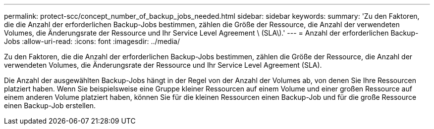 ---
permalink: protect-scc/concept_number_of_backup_jobs_needed.html 
sidebar: sidebar 
keywords:  
summary: 'Zu den Faktoren, die die Anzahl der erforderlichen Backup-Jobs bestimmen, zählen die Größe der Ressource, die Anzahl der verwendeten Volumes, die Änderungsrate der Ressource und Ihr Service Level Agreement \ (SLA\).' 
---
= Anzahl der erforderlichen Backup-Jobs
:allow-uri-read: 
:icons: font
:imagesdir: ../media/


[role="lead"]
Zu den Faktoren, die die Anzahl der erforderlichen Backup-Jobs bestimmen, zählen die Größe der Ressource, die Anzahl der verwendeten Volumes, die Änderungsrate der Ressource und Ihr Service Level Agreement (SLA).

Die Anzahl der ausgewählten Backup-Jobs hängt in der Regel von der Anzahl der Volumes ab, von denen Sie Ihre Ressourcen platziert haben. Wenn Sie beispielsweise eine Gruppe kleiner Ressourcen auf einem Volume und einer großen Ressource auf einem anderen Volume platziert haben, können Sie für die kleinen Ressourcen einen Backup-Job und für die große Ressource einen Backup-Job erstellen.
